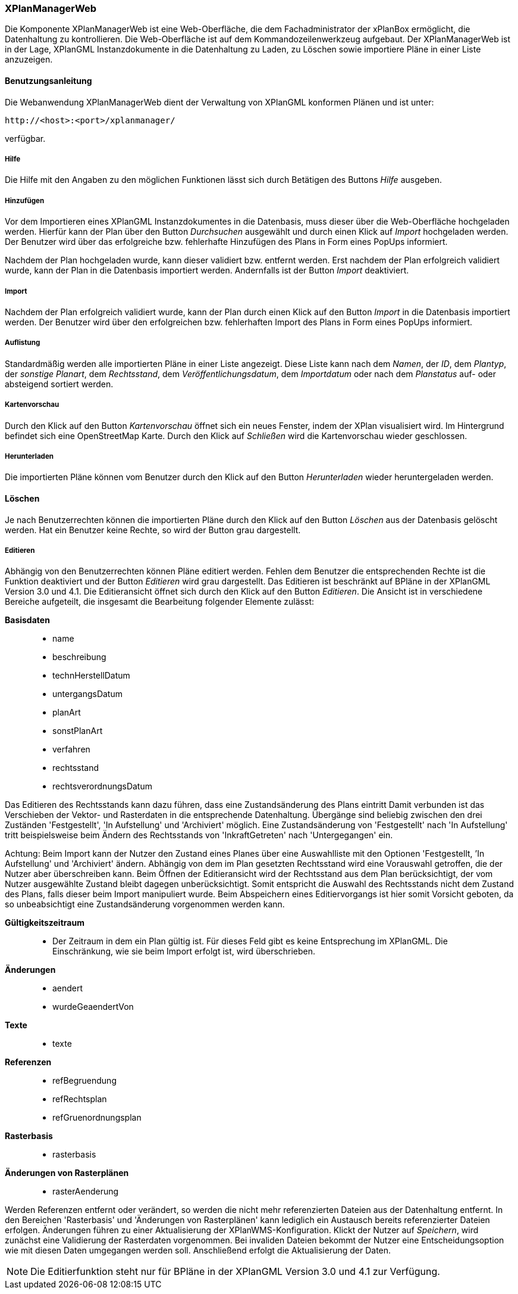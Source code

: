 [XPlanManagerWeb]
=== XPlanManagerWeb

Die Komponente XPlanManagerWeb ist eine Web-Oberfläche, die dem
Fachadministrator der xPlanBox ermöglicht, die Datenhaltung zu
kontrollieren. Die Web-Oberfläche ist auf dem Kommandozeilenwerkzeug
aufgebaut. Der XPlanManagerWeb ist in der Lage, XPlanGML
Instanzdokumente in die Datenhaltung zu Laden, zu Löschen sowie
importiere Pläne in einer Liste anzuzeigen.

[[benutzungsanleitung]]
==== Benutzungsanleitung

Die Webanwendung XPlanManagerWeb dient der Verwaltung von XPlanGML
konformen Plänen und ist unter:

----
http://<host>:<port>/xplanmanager/
----

verfügbar.

[[hilfe]]
===== Hilfe

Die Hilfe mit den Angaben zu den möglichen Funktionen lässt sich durch
Betätigen des Buttons _Hilfe_ ausgeben.

[[hinzufuegen]]
===== Hinzufügen

Vor dem Importieren eines XPlanGML Instanzdokumentes in die Datenbasis,
muss dieser über die Web-Oberfläche hochgeladen werden. Hierfür kann der Plan
über den Button _Durchsuchen_ ausgewählt und durch einen Klick auf
_Import_ hochgeladen werden. Der Benutzer wird
über das erfolgreiche bzw. fehlerhafte Hinzufügen des Plans in Form
eines PopUps informiert.

Nachdem der Plan hochgeladen wurde, kann dieser
validiert bzw. entfernt werden. Erst nachdem der Plan erfolgreich
validiert wurde, kann der Plan in die Datenbasis importiert werden.
Andernfalls ist der Button _Import_ deaktiviert.

[[import]]
===== Import

Nachdem der Plan erfolgreich validiert wurde, kann der Plan durch einen
Klick auf den Button _Import_ in die Datenbasis importiert werden. Der
Benutzer wird über den erfolgreichen bzw. fehlerhaften Import des Plans
in Form eines PopUps informiert.

[[auflistung]]
===== Auflistung

Standardmäßig werden alle importierten Pläne in einer Liste angezeigt.
Diese Liste kann nach dem __Namen__, der __ID__, dem __Plantyp__, der
__sonstige Planart__, dem __Rechtsstand__, dem
__Veröffentlichungsdatum__, dem _Importdatum_ oder nach dem _Planstatus_
auf- oder absteigend sortiert werden.

[[kartenvorschau]]
===== Kartenvorschau

Durch den Klick auf den Button _Kartenvorschau_ öffnet sich ein neues
Fenster, indem der XPlan visualisiert wird. Im Hintergrund befindet sich
eine OpenStreetMap Karte. Durch den Klick auf _Schließen_ wird die
Kartenvorschau wieder geschlossen.

[[herunterladen]]
===== Herunterladen

Die importierten Pläne können vom Benutzer durch den Klick auf den
Button _Herunterladen_ wieder heruntergeladen werden.

[[loeschen]]
==== Löschen

Je nach Benutzerrechten können die importierten Pläne durch den Klick
auf den Button _Löschen_ aus der Datenbasis gelöscht werden. Hat ein
Benutzer keine Rechte, so wird der Button grau dargestellt.

[[editieren]]
===== Editieren

Abhängig von den Benutzerrechten können Pläne editiert werden. Fehlen dem Benutzer
die entsprechenden Rechte ist die Funktion deaktiviert und der Button __Editieren__ wird grau dargestellt. Das Editieren ist beschränkt auf BPläne in der XPlanGML Version
3.0 und 4.1. Die Editieransicht öffnet sich durch den Klick auf den
Button __Editieren__. Die Ansicht ist in verschiedene Bereiche
aufgeteilt, die insgesamt die Bearbeitung folgender Elemente zulässt:

*Basisdaten*

________________________
* name
* beschreibung
* technHerstellDatum
* untergangsDatum
* planArt
* sonstPlanArt
* verfahren
* rechtsstand
* rechtsverordnungsDatum
________________________

Das Editieren des Rechtsstands kann dazu führen, dass eine
Zustandsänderung des Plans eintritt Damit verbunden ist das Verschieben
der Vektor- und Rasterdaten in die entsprechende Datenhaltung. Übergänge
sind beliebig zwischen den drei Zuständen 'Festgestellt', 'In
Aufstellung' und 'Archiviert' möglich. Eine Zustandsänderung von
'Festgestellt' nach 'In Aufstellung' tritt beispielsweise beim Ändern
des Rechtsstands von 'InkraftGetreten' nach 'Untergegangen' ein.

Achtung: Beim Import kann der Nutzer den Zustand eines Planes über eine
Auswahlliste mit den Optionen 'Festgestellt, ’In Aufstellung' und
'Archiviert' ändern. Abhängig von dem im Plan gesetzten Rechtsstand wird
eine Vorauswahl getroffen, die der Nutzer aber überschreiben kann. Beim
Öffnen der Editieransicht wird der Rechtsstand aus dem Plan
berücksichtigt, der vom Nutzer ausgewählte Zustand bleibt dagegen
unberücksichtigt. Somit entspricht die Auswahl des Rechtsstands nicht
dem Zustand des Plans, falls dieser beim Import manipuliert wurde. Beim
Abspeichern eines Editiervorgangs ist hier somit Vorsicht geboten, da so
unbeabsichtigt eine Zustandsänderung vorgenommen werden kann.

*Gültigkeitszeitraum*

___________________________________________________________________________________________________________________________________________________________________________
* Der Zeitraum in dem ein Plan gültig ist. Für dieses Feld gibt es keine
Entsprechung im XPlanGML. Die Einschränkung, wie sie beim Import
erfolgt ist, wird überschrieben.
___________________________________________________________________________________________________________________________________________________________________________

*Änderungen*

___________________
* aendert
* wurdeGeaendertVon
___________________

*Texte*

_______
* texte
_______

*Referenzen*

______________________
* refBegruendung
* refRechtsplan
* refGruenordnungsplan
______________________

*Rasterbasis*

_____________
* rasterbasis
_____________

*Änderungen von Rasterplänen*

_________________
* rasterAenderung
_________________

Werden Referenzen entfernt oder verändert, so werden die nicht mehr
referenzierten Dateien aus der Datenhaltung entfernt. In den Bereichen
'Rasterbasis' und 'Änderungen von Rasterplänen' kann lediglich ein
Austausch bereits referenzierter Dateien erfolgen. Änderungen führen zu
einer Aktualisierung der XPlanWMS-Konfiguration. Klickt der Nutzer auf
__Speichern__, wird zunächst eine Validierung der Rasterdaten
vorgenommen. Bei invaliden Dateien bekommt der Nutzer eine
Entscheidungsoption wie mit diesen Daten umgegangen werden soll.
Anschließend erfolgt die Aktualisierung der Daten.


NOTE: Die Editierfunktion steht nur für BPläne in der XPlanGML Version 3.0 und
4.1 zur Verfügung.


